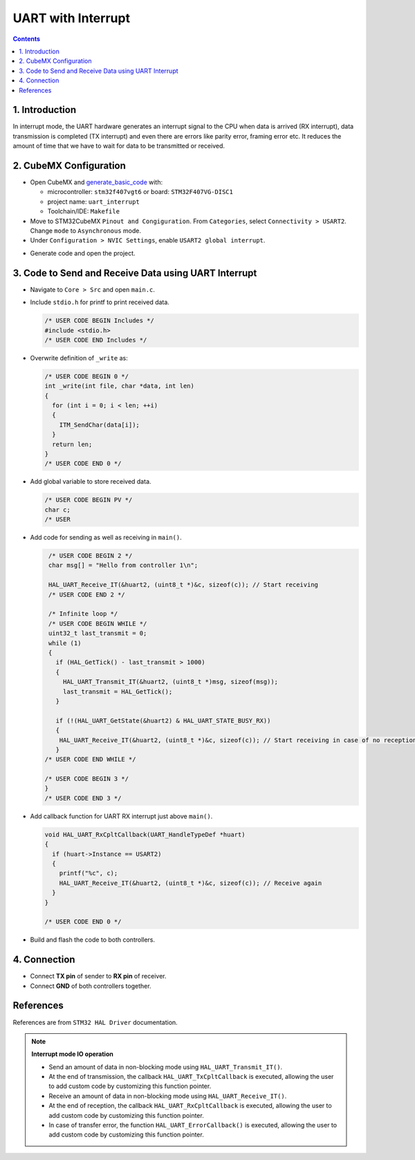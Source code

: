 UART with Interrupt
===================

.. contents:: Contents
   :depth: 2
   :local:


1. Introduction
---------------

In interrupt mode, the UART hardware generates an interrupt signal to the CPU when data is arrived (RX interrupt), data transmission is completed (TX interrupt) and even there are errors like parity error, framing error etc. It reduces the amount of time that we have to wait for data to be transmitted or received.



2. CubeMX Configuration
-----------------------

- Open CubeMX and `generate_basic_code <../basic_setup/generate_basic_code.html>`_ with:

  - microcontroller: ``stm32f407vgt6`` or board: ``STM32F407VG-DISC1``
  - project name: ``uart_interrupt``
  - Toolchain/IDE: ``Makefile``

- Move to STM32CubeMX ``Pinout and Congiguration``. From ``Categories``, select ``Connectivity > USART2``. Change ``mode`` to ``Asynchronous`` mode.

- Under ``Configuration > NVIC Settings``, enable ``USART2 global interrupt``.

.. image:: images/uart_interrupt.webp
   :width: 600
   :align: center
   :alt: usart2_polling

- Generate code and open the project.



3. Code to Send and Receive Data using UART Interrupt
-----------------------------------------------------

- Navigate to ``Core > Src`` and open ``main.c``. 

- Include ``stdio.h`` for printf to print received data.

  .. code-block:: c
  
     /* USER CODE BEGIN Includes */
     #include <stdio.h>
     /* USER CODE END Includes */

- Overwrite definition of ``_write`` as:

  .. code-block:: c
  
     /* USER CODE BEGIN 0 */
     int _write(int file, char *data, int len)
     {
       for (int i = 0; i < len; ++i)
       {
         ITM_SendChar(data[i]);
       }
       return len;
     }
     /* USER CODE END 0 */

- Add global variable to store received data.

  .. code-block:: c
  
     /* USER CODE BEGIN PV */
     char c;
     /* USER

- Add code for sending as well as receiving in ``main()``.

  .. code-block:: c
     
     /* USER CODE BEGIN 2 */
     char msg[] = "Hello from controller 1\n";

     HAL_UART_Receive_IT(&huart2, (uint8_t *)&c, sizeof(c)); // Start receiving
     /* USER CODE END 2 */

     /* Infinite loop */
     /* USER CODE BEGIN WHILE */
     uint32_t last_transmit = 0;
     while (1)
     {
       if (HAL_GetTick() - last_transmit > 1000)
       {
         HAL_UART_Transmit_IT(&huart2, (uint8_t *)msg, sizeof(msg));
         last_transmit = HAL_GetTick();
       }

       if (!(HAL_UART_GetState(&huart2) & HAL_UART_STATE_BUSY_RX))
       {
        HAL_UART_Receive_IT(&huart2, (uint8_t *)&c, sizeof(c)); // Start receiving in case of no reception
       }
    /* USER CODE END WHILE */

    /* USER CODE BEGIN 3 */
    }
    /* USER CODE END 3 */

- Add callback function for UART RX interrupt just above ``main()``.

  .. code-block:: c
  
     void HAL_UART_RxCpltCallback(UART_HandleTypeDef *huart)
     {
       if (huart->Instance == USART2)
       {
         printf("%c", c);
         HAL_UART_Receive_IT(&huart2, (uint8_t *)&c, sizeof(c)); // Receive again
       }
     }
     
     /* USER CODE END 0 */

- Build and flash the code to both controllers.



4. Connection
-------------

- Connect **TX pin** of sender to **RX pin** of receiver.

- Connect **GND** of both controllers together.



References
----------

References are from ``STM32 HAL Driver`` documentation.

.. function:: HAL_StatusTypeDef HAL_UART_Transmit_IT(huart, pData, Size)

   Sends an amount of data in non-blocking mode.

   When UART parity is not enabled (PCE = 0), and Word Length is configured to 9 bits (M1-M0 = 01),
   the sent data is handled as a set of u16. In this case, Size must indicate the number
   of u16 provided through pData.

   :param huart: Pointer to a UART_HandleTypeDef structure that contains
                 the configuration information for the specified UART module.
   :param pData: Pointer to data buffer (u8 or u16 data elements).
   :param Size:  Amount of data elements (u8 or u16) to be sent.
   :return: HAL status.


.. function:: HAL_StatusTypeDef HAL_UART_Receive_IT(huart, pData, Size)

   Receives an amount of data in non-blocking mode.

   When UART parity is not enabled (PCE = 0), and Word Length is configured to 9 bits (M1-M0 = 01),
   the received data is handled as a set of u16. In this case, Size must indicate the number
   of u16 available through pData.

   :param huart: Pointer to a UART_HandleTypeDef structure that contains
                 the configuration information for the specified UART module.
   :param pData: Pointer to data buffer (u8 or u16 data elements).
   :param Size:  Amount of data elements (u8 or u16) to be received.
   :return: HAL status.



.. note::

   **Interrupt mode IO operation**

   - Send an amount of data in non-blocking mode using ``HAL_UART_Transmit_IT()``.
   - At the end of transmission, the callback ``HAL_UART_TxCpltCallback`` is executed,
     allowing the user to add custom code by customizing this function pointer.
   - Receive an amount of data in non-blocking mode using ``HAL_UART_Receive_IT()``.
   - At the end of reception, the callback ``HAL_UART_RxCpltCallback`` is executed,
     allowing the user to add custom code by customizing this function pointer.
   - In case of transfer error, the function ``HAL_UART_ErrorCallback()`` is executed,
     allowing the user to add custom code by customizing this function pointer.
